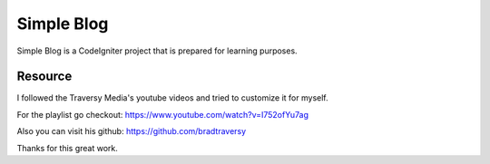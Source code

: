 ###################
Simple Blog
###################

Simple Blog is a CodeIgniter project that is prepared for learning purposes. 

*******************
Resource
*******************

I followed the Traversy Media's youtube videos and tried to customize it for myself.

For the playlist go checkout: https://www.youtube.com/watch?v=I752ofYu7ag

Also you can visit his github: https://github.com/bradtraversy

Thanks for this great work.
